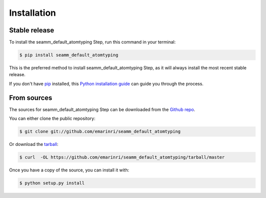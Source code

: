 .. highlight:: shell

============
Installation
============


Stable release
--------------

To install the seamm_default_atomtyping Step, run this command in your terminal:

.. code-block:: console

    $ pip install seamm_default_atomtyping

This is the preferred method to install seamm_default_atomtyping Step, as it will always install the most recent stable release. 

If you don't have `pip`_ installed, this `Python installation guide`_ can guide
you through the process.

.. _pip: https://pip.pypa.io
.. _Python installation guide: http://docs.python-guide.org/en/latest/starting/installation/


From sources
------------

The sources for seamm_default_atomtyping Step can be downloaded from the `Github repo`_.

You can either clone the public repository:

.. code-block:: console

    $ git clone git://github.com/emarinri/seamm_default_atomtyping

Or download the `tarball`_:

.. code-block:: console

    $ curl  -OL https://github.com/emarinri/seamm_default_atomtyping/tarball/master

Once you have a copy of the source, you can install it with:

.. code-block:: console

    $ python setup.py install


.. _Github repo: https://github.com/emarinri/seamm_default_atomtyping
.. _tarball: https://github.com/emarinri/seamm_default_atomtyping/tarball/master
